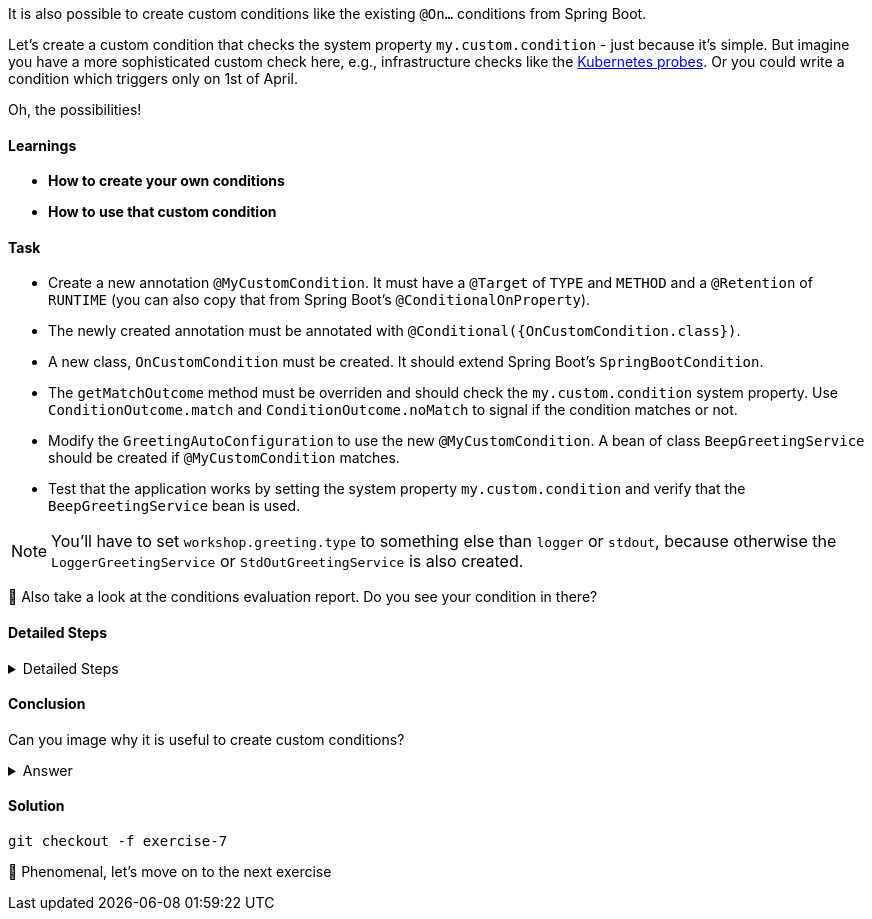 // tag::main[]

It is also possible to create custom conditions like the existing `@On...` conditions from Spring Boot.

Let's create a custom condition that checks the system property `my.custom.condition` - just because it's simple.
But imagine you have a more sophisticated custom check here, e.g., infrastructure checks like the https://docs.spring.io/spring-boot/reference/actuator/endpoints.html#actuator.endpoints.kubernetes-probes[Kubernetes probes].
Or you could write a condition which triggers only on 1st of April.

Oh, the possibilities!

==== Learnings
- **How to create your own conditions**
- **How to use that custom condition**

==== Task

* Create a new annotation `@MyCustomCondition`. It must have a `@Target` of `TYPE` and `METHOD` and a `@Retention` of `RUNTIME` (you can also copy that from Spring Boot's `@ConditionalOnProperty`).

* The newly created annotation must be annotated with `@Conditional({OnCustomCondition.class})`.

* A new class, `OnCustomCondition` must be created. It should extend Spring Boot's `SpringBootCondition`.

* The `getMatchOutcome` method must be overriden and should check the `my.custom.condition` system property. Use `ConditionOutcome.match` and `ConditionOutcome.noMatch` to signal if the condition matches or not.

* Modify the `GreetingAutoConfiguration` to use the new `@MyCustomCondition`. A bean of class `BeepGreetingService` should be created if `@MyCustomCondition` matches.

* Test that the application works by setting the system property `my.custom.condition` and verify that the `BeepGreetingService` bean is used.

NOTE: You'll have to set `workshop.greeting.type` to something else than `logger` or `stdout`, because otherwise the `LoggerGreetingService` or `StdOutGreetingService` is also created.

🤔 Also take a look at the conditions evaluation report. Do you see your condition in there?

==== Detailed Steps

.Detailed Steps
[%collapsible]
====

* Create a new annotation in the `{auto-config}` module, called `MyCustomCondition`

* Annotate the annotation with `@Target({ElementType.TYPE, ElementType.METHOD})` and with `@Retention(RetentionPolicy.RUNTIME)`

* Annotate the annotation with `@Conditional({OnCustomCondition.class})`

* Create a class called `OnCustomCondition` and let it extend `SpringBootCondition`

* Implement the `getMatchOutcome` method
** Use `System.getProperty("my.custom.condition")` to read the `my.custom.condition` system property
** If the value of that property is `true`, return `ConditionOutcome.match` to signal that the condition matches
** Otherwise, return `ConditionOutcome.noMatch` to signal that the condition didn't match

* Add a new `@Bean` method to the `GreetingAutoConfiguration` class, call it `beepGreetingService`, its return type is `GreetingService`
** Annotate this new method with `@MyCustomCondition`, `@ConditionalOnMissingBean` and `@ConditionalOnClass(BeepGreetingService.class)`
** Return a new instance of `BeepGreetingService` from that method

* To test the custom condition, you can add `System.setProperty("my.custom.condition", "true");` as first line in the `main` method, or you can set the system properties when starting with your IDE

* You'll also need to add `workshop.greeting.type=none` to your `application.properties`, because otherwise the `LoggerGreetingService` or the `StdOutGreetingService` would be created
====

==== Conclusion
Can you image why it is useful to create custom conditions?

.Answer
[%collapsible]
====
Creating your own conditions is useful if the conditions from Spring Framework and Spring Boot don't fit your needs.
Custom conditions show the power of an extensible framework like the Spring Framework.
There's no "magic" behind the built-in Spring Boot conditions — they are built on the same foundations like your custom condition is.

NOTE: You can take a look at the `@Profile` annotation from Spring Framework: The logic is implemented in `ProfileCondition`, and it essentially returns `true` if the profile is activated and `false` if not.
====

==== Solution
[source,bash]
....
git checkout -f exercise-7
....

🥳 Phenomenal, let's move on to the next exercise
// end::main[]
